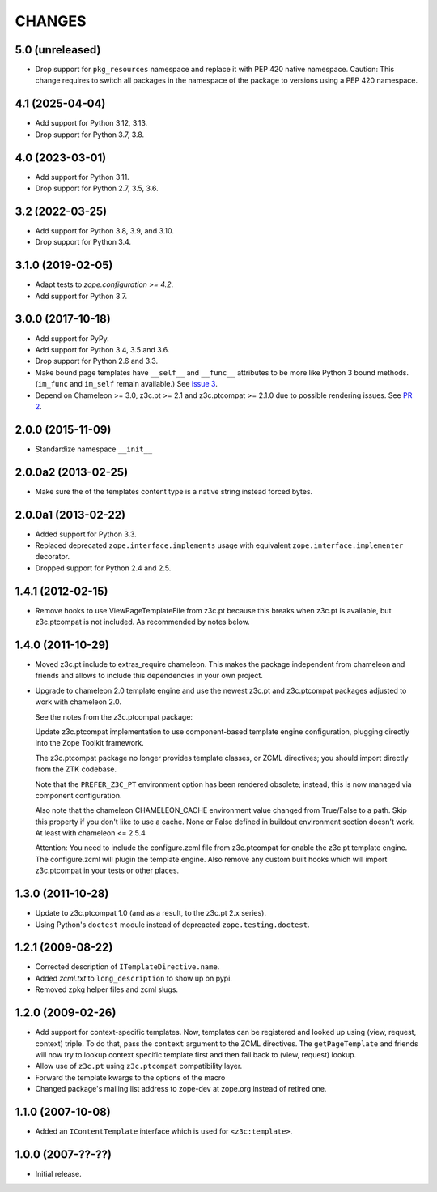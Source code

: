 =========
 CHANGES
=========

5.0 (unreleased)
================

- Drop support for ``pkg_resources`` namespace and replace it with PEP 420 native namespace. Caution: This change requires to switch all packages in the  namespace of the package to versions using a PEP 420 namespace.


4.1 (2025-04-04)
================

- Add support for Python 3.12, 3.13.

- Drop support for Python 3.7, 3.8.


4.0 (2023-03-01)
================

- Add support for Python 3.11.

- Drop support for Python 2.7, 3.5, 3.6.


3.2 (2022-03-25)
================

- Add support for Python 3.8, 3.9, and 3.10.

- Drop support for Python 3.4.


3.1.0 (2019-02-05)
==================

- Adapt tests to `zope.configuration >= 4.2`.
- Add support for Python 3.7.


3.0.0 (2017-10-18)
==================

- Add support for PyPy.
- Add support for Python 3.4, 3.5 and 3.6.
- Drop support for Python 2.6 and 3.3.
- Make bound page templates have ``__self__`` and ``__func__``
  attributes to be more like Python 3 bound methods. (``im_func`` and
  ``im_self`` remain available.) See `issue 3
  <https://github.com/zopefoundation/z3c.template/issues/3>`_.
- Depend on Chameleon >= 3.0, z3c.pt >= 2.1 and z3c.ptcompat >= 2.1.0
  due to possible rendering issues. See `PR 2
  <https://github.com/zopefoundation/z3c.template/pull/2>`_.

2.0.0 (2015-11-09)
==================

- Standardize namespace ``__init__``


2.0.0a2 (2013-02-25)
====================

- Make sure the of the templates content type is a native string instead
  forced bytes.


2.0.0a1 (2013-02-22)
====================

- Added support for Python 3.3.

- Replaced deprecated ``zope.interface.implements`` usage with equivalent
  ``zope.interface.implementer`` decorator.

- Dropped support for Python 2.4 and 2.5.


1.4.1 (2012-02-15)
==================

- Remove hooks to use ViewPageTemplateFile from z3c.pt because this breaks when
  z3c.pt is available, but z3c.ptcompat is not included. As recommended by notes
  below.


1.4.0 (2011-10-29)
==================

- Moved z3c.pt include to extras_require chameleon. This makes the package
  independent from chameleon and friends and allows to include this
  dependencies in your own project.

- Upgrade to chameleon 2.0 template engine and use the newest z3c.pt and
  z3c.ptcompat packages adjusted to work with chameleon 2.0.

  See the notes from the z3c.ptcompat package:

  Update z3c.ptcompat implementation to use component-based template engine
  configuration, plugging directly into the Zope Toolkit framework.

  The z3c.ptcompat package no longer provides template classes, or ZCML
  directives; you should import directly from the ZTK codebase.

  Note that the ``PREFER_Z3C_PT`` environment option has been
  rendered obsolete; instead, this is now managed via component
  configuration.

  Also note that the chameleon CHAMELEON_CACHE environment value changed from
  True/False to a path. Skip this property if you don't like to use a cache.
  None or False defined in buildout environment section doesn't work. At least
  with chameleon <= 2.5.4

  Attention: You need to include the configure.zcml file from z3c.ptcompat
  for enable the z3c.pt template engine. The configure.zcml will plugin the
  template engine. Also remove any custom built hooks which will import
  z3c.ptcompat in your tests or other places.


1.3.0 (2011-10-28)
==================

- Update to z3c.ptcompat 1.0 (and as a result, to the z3c.pt 2.x series).

- Using Python's ``doctest`` module instead of depreacted
  ``zope.testing.doctest``.


1.2.1 (2009-08-22)
==================

* Corrected description of ``ITemplateDirective.name``.

* Added `zcml.txt` to ``long_description`` to show up on pypi.

* Removed zpkg helper files and zcml slugs.


1.2.0 (2009-02-26)
==================

* Add support for context-specific templates. Now, templates can be
  registered and looked up using (view, request, context) triple.
  To do that, pass the ``context`` argument to the ZCML directives.
  The ``getPageTemplate`` and friends will now try to lookup context
  specific template first and then fall back to (view, request) lookup.

* Allow use of ``z3c.pt`` using ``z3c.ptcompat`` compatibility layer.

* Forward the template kwargs to the options of the macro

* Changed package's mailing list address to zope-dev at zope.org
  instead of retired one.

1.1.0 (2007-10-08)
==================

* Added an ``IContentTemplate`` interface which is used for
  ``<z3c:template>``.

1.0.0 (2007-??-??)
==================

* Initial release.
